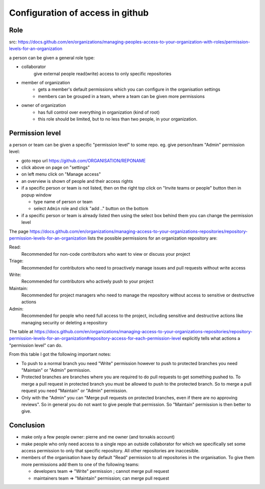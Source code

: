 
Configuration of access in github
==================================

Role
-----

src: https://docs.github.com/en/organizations/managing-peoples-access-to-your-organization-with-roles/permission-levels-for-an-organization


a person can be given a general role type:

* collaborator
   give external people read(write) access to only specific repositories
* member of organization
    - gets a member's default permissions which you can configure in the organisation settings
    - members can be grouped in a team, where a team can be given more permissions
* owner of organization
    - has full control over everything in organization (kind of root)
    - this role should be limited, but to no less than two people, in your organization.

Permission level
----------------

a person or team can be given a specific "permission level" to some repo.
eg. give person/team  "Admin" permission level:

- goto repo url https://github.com/ORGANISATION/REPONAME
- click above on page on "settings"
- on left menu click on "Manage access"
- an overview is shown of people and their access rights
- if a specific person or team is not listed,
  then on the right top click on "Invite teams or people" button
  then in popup window

  * type name of person or team
  * select ``Admin`` role
    and click "add .." button on the bottom

- if a specific person or team is already listed then using the select box behind them you can change the permission level


The page https://docs.github.com/en/organizations/managing-access-to-your-organizations-repositories/repository-permission-levels-for-an-organization
lists the possible permissions for an organization repository are:

Read:
  Recommended for non-code contributors who want to view or discuss your project
Triage:
  Recommended for contributors who need to proactively manage issues and pull requests without write access
Write:
  Recommended for contributors who actively push to your project
Maintain:
  Recommended for project managers who need to manage the repository without access to sensitive or destructive actions
Admin:
  Recommended for people who need full access to the project, including sensitive and destructive actions like managing security or deleting a repository


The table at https://docs.github.com/en/organizations/managing-access-to-your-organizations-repositories/repository-permission-levels-for-an-organization#repository-access-for-each-permission-level
explicitly tells what actions a "permission level" can do.

From this table I got the following important notes:

* To push to a normal branch you need "Write" permission
  however to push to protected branches you need "Maintain" or "Admin" permission.

* Protected branches are branches where you are required to do pull requests to get something pushed to.
  To merge a pull request in protected branch you must be allowed to push to the protected branch.
  So to merge a pull request you need "Maintain" or "Admin" permission.

* Only with the "Admin" you can "Merge pull requests on protected branches, even if there are no approving reviews".
  So in general you do not want to give people that permission. So "Maintain" permission is then better to give.

Conclusion
----------

- make only a few people owner:  pierre and me owner (and torxakis account)
- make people who only need access to a single repo an outside collaborator for which we specifically set some
  access permission to only that specific repository. All other repositories are inaccesible.
- members of the organisation have by default "Read" permission to all repositories in
  the organisation. To give them more permissions
  add them to one of the following teams:

  * developers team    =>  "Write" permission ; cannot merge pull request
  * maintainers team => "Maintain" permission; can merge pull request



